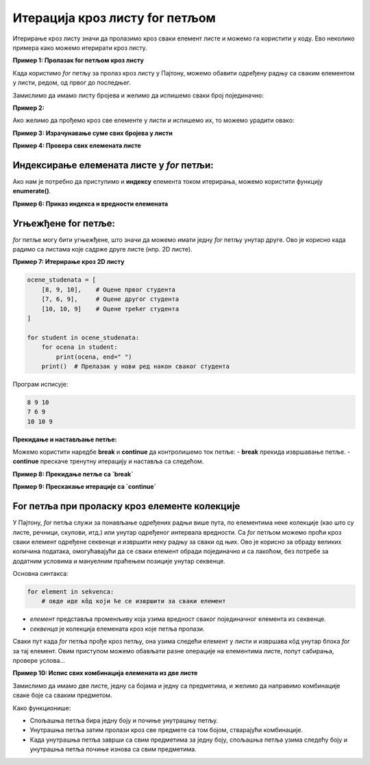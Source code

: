 Итерација кроз листу for петљом
================================


.. infonote:: Подсетник
    
    **for петља** је структура у програмирању која омогућава да се одређени део кода извршава више пута, пролазећи кроз елементе колекције, као што су листе, речници, стрингови и друге итерирајуће структуре података. У Пајтону, `for` петља је веома моћан алат за итерирање кроз секвенце података.

    **Синтакса for петље**

    Основна синтакса `for` петље у Пајтону изгледа овако:

    .. code-block:: python

        for element in kolekcija:
            # Операције које желимо да извршимо са 'element'


    - **element** је привремена променљива која узима вредност сваког елемента у колекцији (листи, речнику, стрингу итд).
    - **kolekcija** је итерирајућа структура (нпр. листа) кроз коју петља пролази.


Итерирање кроз листу значи да пролазимо кроз сваки елемент листе и можемо га користити у коду. Ево неколико примера како можемо итерирати кроз листу.

**Пример 1: Пролазак for петљом кроз листу**

Када користимо `for` петљу за пролаз кроз листу у Пајтону, можемо обавити одређену радњу са сваким елементом у листи, редом, од првог до последњег. 


Замислимо да имамо листу бројева и желимо да испишемо сваки број појединачно:

.. activecode:: for2  
   :coach:

   brojevi = [1, 2, 3, 4, 5]

   for broj in brojevi:
       
	   print(broj)


.. infonote:: Објашњење

    1. `brojevi` је листа која садржи елементе `[1, 2, 3, 4, 5]`.
    2. `for broj in brojevi:` - Овде `for` петља пролази кроз сваки елемент у листи `brojevi`. Променљива `broj` ће редом узимати вредности сваког елемента у листи.
    3. `print(broj)` - За сваки елемент (тј. за сваку вредност коју `broj` узме), извршава се ова наредба, која исписује тренутну вредност `broj`.

    Резултат исписа:

    .. code-block::

        1
        2
        3
        4
        5




**Пример 2:**

Ако желимо да прођемо кроз све елементе у листи и испишемо их, то можемо урадити овако:

.. activecode:: forliste2
   :coach:

   filmovi = ["Титаник", "Господар прстенова", "Матрикс"]

   for film in filmovi:
       print(film)




**Пример 3: Израчунавање суме свих бројева у листи**

.. activecode:: forliste3
   :coach:

   brojevi = [1, 2, 3, 4, 5]
   suma = 0

   for broj in brojevi:
       suma += broj

   print("Сума свих бројева у листи је:", suma)


**Пример 4: Провера свих елемената листе**

.. activecode:: forliste4
   :coach:

   ocene = [5, 6, 8, 10, 9]

   for ocena in ocene:
       if ocena >= 9:
           print("Одлична оцена", ocena)


Индексирање елемената листе у `for` петљи:
--------------------------------------------

Ако нам је потребно да приступимо и **индексу** елемента током итерирања, можемо користити функцију **enumerate()**.

**Пример 6: Приказ индекса и вредности елемената**

.. activecode:: forliste6
   :coach:
   
   filmovi = ["Titanik", "Господар прстенова", "Матрикс"]

   for indeks, film in enumerate(filmovi):
       print("Филм", film, "је на индексу", indeks)


Угњежђене for петље:
----------------------

`for` петље могу бити угњежђене, што значи да можемо имати једну `for` петљу унутар друге. Ово је корисно када радимо са листама које садрже друге листе (нпр. 2D листе).

**Пример 7: Итерирање кроз 2D листу**

.. code-block:: python
   
   
    ocene_studenata = [
        [8, 9, 10],    # Оцене првог студента
        [7, 6, 9],     # Оцене другог студента
        [10, 10, 9]    # Оцене трећег студента
    ]

    for student in ocene_studenata:
        for ocena in student:
            print(ocena, end=" ")
        print()  # Прелазак у нови ред након сваког студента

Програм исписује: 

.. code-block:: python

    8 9 10 
    7 6 9
    10 10 9

**Прекидање и настављање петље:**

Можемо користити наредбе **break** и **continue** да контролишемо ток петље:
- **break** прекида извршавање петље.
- **continue** прескаче тренутну итерацију и наставља са следећом.

**Пример 8: Прекидање петље са `break`**

.. activecode:: forliste8
   :coach:

   brojevi = [1, 2, 3, 4, 5]

   for broj in brojevi:
       if broj == 3:
           break
       print(broj)


**Пример 9: Прескакање итерације са `continue`**

.. activecode:: forliste9
   :coach:
   
   brojevi = [1, 2, 3, 4, 5]

   for broj in brojevi:
       if broj == 3:
           continue
       print(broj)


For петља при проласку кроз елементе колекције
---------------------------------------------------


У Пајтону, `for` петља служи за понављање одређених радњи више пута, по елементима неке колекције (као што су листе, речници, скупови, итд.)
или унутар одређеног интервала вредности. Са `for` петљом можемо проћи кроз сваки елемент одређене секвенце и извршити неку радњу за сваки од њих. 
Ово је корисно за обраду великих количина података, омогућавајући да се сваки елемент обради појединачно и са лакоћом, без потребе за додатним 
условима и мануелним праћењем позиције унутар секвенце.


Основна синтакса:

.. code-block:: python

   for element in sekvenca:  
       # овде иде кôд који ће се извршити за сваки елемент


- `елемент` представља променљиву која узима вредност сваког појединачног елемента из секвенце.
- `секвенца` је колекција елемената кроз које петља пролази.



Сваки пут када `for` петља прође кроз петљу, она узима следећи елемент у листи и извршава кôд унутар блока `for` за тај елемент. 
Овим приступом можемо обављати разне операције на елементима листе, попут сабирања, провере услова...

.. activecode:: for3  
   :coach:

   voce = ["jabuka", "banana", "kruška"]
   for vocka in voce:
       print(vocka)

**Пример 10: Испис свих комбинација елемената из две листе**

Замислимо да имамо две листе, једну са бојама и једну са предметима, и желимо да направимо комбинације сваке боје са сваким предметом.

.. activecode:: for7  
   :coach:

   boje = ["црвена", "плава", "зелена"]
   predmeti = ["мајица", "панталоне", "капа"]

   for boja in boje:
       for predmet in predmeti:
           print(boja, predmet)


.. infonote:: Објашњење:

    1. `boje` је листа која садржи три боје: `"црвена"`, `"плава"`, `"зелена"`.
    2. `predmeti` је листа са три предмета: `"мајица"`, `"панталоне"`, `"капа"`.
    3. Спољашња `for` петља (`for boja in boje:`) пролази кроз сваки елемент у листи `boje`. За сваки елемент у `boje`, унутрашња `for` петља (`for predmet in predmeti:`) пролази кроз сваки елемент у листи `predmeti`.
    4. `print(boja, predmet)` - За сваку комбинацију боје и предмета, исписује се тренутна комбинација.

    Резултат исписа:

    .. code-block:: python

        црвена мајица
        црвена панталоне
        црвена капа
        плава мајица
        плава панталоне
        плава капа
        зелена мајица
        зелена панталоне
        зелена капа


Како функционише:

- Спољашња петља бира једну боју и почиње унутрашњу петљу.
- Унутрашња петља затим пролази кроз све предмете са том бојом, стварајући комбинације.
- Када унутрашња петља заврши са свим предметима за једну боју, спољашња петља узима следећу боју и унутрашња петља почиње изнова са свим предметима.
